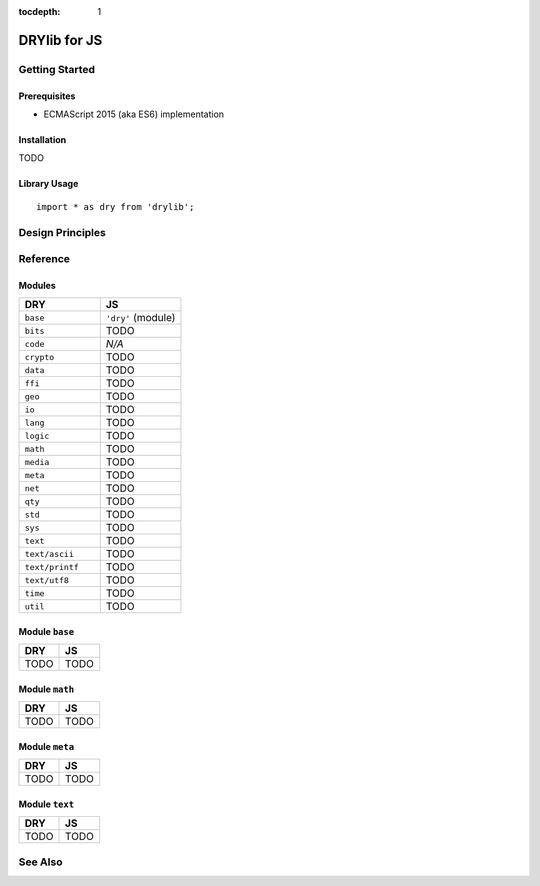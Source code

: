 :tocdepth: 1

.. index:: pair: JS; language
.. highlight:: javascript

*************
DRYlib for JS
*************

.. only:: html

   .. contents::
      :local:
      :backlinks: entry
      :depth: 2

Getting Started
===============

Prerequisites
-------------

- ECMAScript 2015 (aka ES6) implementation

Installation
------------

TODO

Library Usage
-------------

::

   import * as dry from 'drylib';

Design Principles
=================

Reference
=========

Modules
-------

.. table::
   :widths: 50 50

   ====================================== ======================================
   DRY                                    JS
   ====================================== ======================================
   ``base``                               ``'dry'`` (module)
   ``bits``                               TODO
   ``code``                               *N/A*
   ``crypto``                             TODO
   ``data``                               TODO
   ``ffi``                                TODO
   ``geo``                                TODO
   ``io``                                 TODO
   ``lang``                               TODO
   ``logic``                              TODO
   ``math``                               TODO
   ``media``                              TODO
   ``meta``                               TODO
   ``net``                                TODO
   ``qty``                                TODO
   ``std``                                TODO
   ``sys``                                TODO
   ``text``                               TODO
   ``text/ascii``                         TODO
   ``text/printf``                        TODO
   ``text/utf8``                          TODO
   ``time``                               TODO
   ``util``                               TODO
   ====================================== ======================================

Module ``base``
---------------

.. table::
   :widths: 50 50

   ====================================== ======================================
   DRY                                    JS
   ====================================== ======================================
   TODO                                   TODO
   ====================================== ======================================

Module ``math``
---------------

.. table::
   :widths: 50 50

   ====================================== ======================================
   DRY                                    JS
   ====================================== ======================================
   TODO                                   TODO
   ====================================== ======================================

Module ``meta``
---------------

.. table::
   :widths: 50 50

   ====================================== ======================================
   DRY                                    JS
   ====================================== ======================================
   TODO                                   TODO
   ====================================== ======================================

Module ``text``
---------------

.. table::
   :widths: 50 50

   ====================================== ======================================
   DRY                                    JS
   ====================================== ======================================
   TODO                                   TODO
   ====================================== ======================================

See Also
========

.. seealso::

   `Changelog <https://github.com/dryproject/drylib.js/blob/master/CHANGES.rst>`__ on GitHub

   `Arto's Notes re: JS <http://ar.to/notes/js>`__
